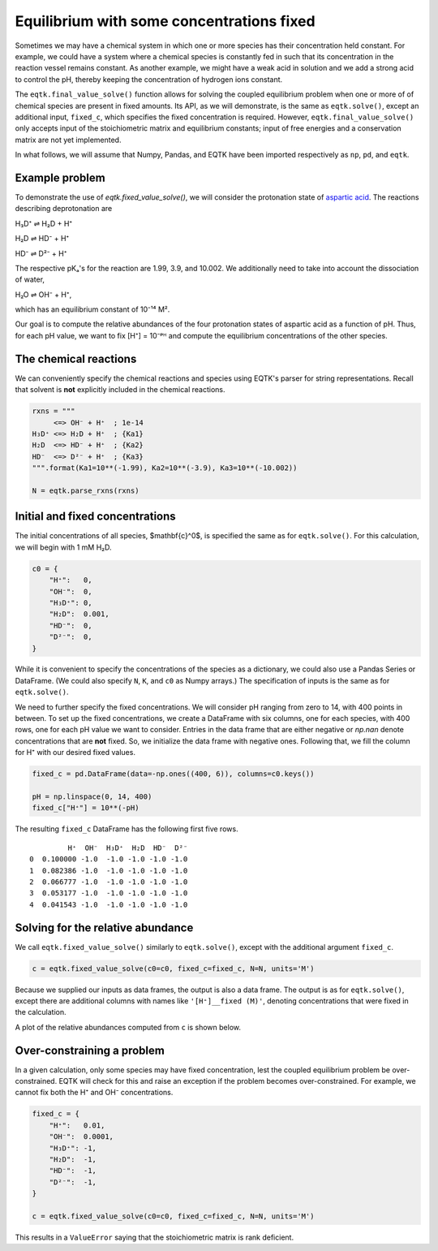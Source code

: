 .. _eqtk_fixed_value_solve:

Equilibrium with some concentrations fixed
==========================================

Sometimes we may have a chemical system in which one or more species has their concentration held constant. For example, we could have a system where a chemical species is constantly fed in such that its concentration in the reaction vessel remains constant. As another example, we might have a weak acid in solution and we add a strong acid to control the pH, thereby keeping the concentration of hydrogen ions constant.

The ``eqtk.final_value_solve()`` function allows for solving the coupled equilibrium problem when one or more of of chemical species are present in fixed amounts. Its API, as we will demonstrate, is the same as ``eqtk.solve()``, except an additional input, ``fixed_c``, which specifies the fixed concentration is required. However, ``eqtk.final_value_solve()`` only accepts input of the stoichiometric matrix and equilibrium constants; input of free energies and a conservation matrix are not yet implemented.

In what follows, we will assume that Numpy, Pandas, and EQTK have been imported respectively as ``np``, ``pd``, and ``eqtk``.



Example problem
---------------

To demonstrate the use of `eqtk.fixed_value_solve()`, we will consider the protonation state of `aspartic acid <https://en.wikipedia.org/wiki/Aspartic_acid>`_. The reactions describing deprotonation are

H₃D⁺ ⇌ H₂D + H⁺

H₂D ⇌ HD⁻ + H⁺

HD⁻ ⇌ D²⁻ + H⁺

The respective pKₐ's for the reaction are 1.99, 3.9, and 10.002. We additionally need to take into account the dissociation of water,

H₂O ⇌ OH⁻ + H⁺,

which has an equilibrium constant of 10⁻¹⁴ M².

Our goal is to compute the relative abundances of the four protonation states of aspartic acid as a function of pH. Thus, for each pH value, we want to fix [H⁺] = 10⁻ᵖᴴ and compute the equilibrium concentrations of the other species.


The chemical reactions
----------------------

We can conveniently specify the chemical reactions and species using EQTK's parser for string representations. Recall that solvent is **not** explicitly included in the chemical reactions.

.. code-block:: python

    rxns = """
         <=> OH⁻ + H⁺  ; 1e-14
    H₃D⁺ <=> H₂D + H⁺  ; {Ka1}
    H₂D  <=> HD⁻ + H⁺  ; {Ka2}
    HD⁻  <=> D²⁻ + H⁺  ; {Ka3}
    """.format(Ka1=10**(-1.99), Ka2=10**(-3.9), Ka3=10**(-10.002))

    N = eqtk.parse_rxns(rxns)


Initial and fixed concentrations
--------------------------------

The initial concentrations of all species, $\mathbf{c}^0$, is specified the same as for ``eqtk.solve()``. For this calculation, we will begin with 1 mM H₂D.

.. code-block:: python

    c0 = {
        "H⁺":   0,
        "OH⁻":  0,
        "H₃D⁺": 0,
        "H₂D":  0.001,
        "HD⁻":  0,
        "D²⁻":  0,
    }

While it is convenient to specify the concentrations of the species as a dictionary, we could also use a Pandas Series or DataFrame. (We could also specify ``N``, ``K``, and ``c0`` as Numpy arrays.) The specification of inputs is the same as for ``eqtk.solve()``.

We need to further specify the fixed concentrations. We will consider pH ranging from zero to 14, with 400 points in between. To set up the fixed concentrations, we create a DataFrame with six columns, one for each species, with 400 rows, one for each pH value we want to consider. Entries in the data frame that are either negative or `np.nan` denote concentrations that are **not** fixed. So, we initialize the data frame with negative ones. Following that, we fill the column for H⁺ with our desired fixed values.

.. code-block:: python

    fixed_c = pd.DataFrame(data=-np.ones((400, 6)), columns=c0.keys())

    pH = np.linspace(0, 14, 400)
    fixed_c["H⁺"] = 10**(-pH)

The resulting ``fixed_c`` DataFrame has the following first five rows. ::

             H⁺  OH⁻  H₃D⁺  H₂D  HD⁻  D²⁻
    0  0.100000 -1.0  -1.0 -1.0 -1.0 -1.0
    1  0.082386 -1.0  -1.0 -1.0 -1.0 -1.0
    2  0.066777 -1.0  -1.0 -1.0 -1.0 -1.0
    3  0.053177 -1.0  -1.0 -1.0 -1.0 -1.0
    4  0.041543 -1.0  -1.0 -1.0 -1.0 -1.0


Solving for the relative abundance
----------------------------------

We call ``eqtk.fixed_value_solve()`` similarly to ``eqtk.solve()``, except with the additional argument ``fixed_c``.

.. code-block:: python

    c = eqtk.fixed_value_solve(c0=c0, fixed_c=fixed_c, N=N, units='M')

Because we supplied our inputs as data frames, the output is also a data frame. The output is as for ``eqtk.solve()``, except there are additional columns with names like ``'[H⁺]__fixed (M)'``, denoting concentrations that were fixed in the calculation.

A plot of the relative abundances computed from ``c`` is shown below.


.. bokeh-plot::
    :source-position: none

    import numpy as np
    import pandas as pd
    import eqtk
    import bokeh.plotting
    import bokeh.io

    rxns = """
         <=> OH⁻ + H⁺  ; 1e-14
    H₃D⁺ <=> H₂D + H⁺  ; {Ka1}
    H₂D  <=> HD⁻ + H⁺  ; {Ka2}
    HD⁻  <=> D²⁻ + H⁺  ; {Ka3}
    """.format(Ka1=10**(-1.99), Ka2=10**(-3.9), Ka3=10**(-10.002))

    N = eqtk.parse_rxns(rxns)

    c0 = {
        "H⁺":   0,
        "OH⁻":  0,
        "H₃D⁺": 0,
        "H₂D":  0.001,
        "HD⁻":  0,
        "D²⁻":  0,
    }

    fixed_c = pd.DataFrame(data=-np.ones((400, 6)), columns=c0.keys())

    pH = np.linspace(0, 14, 400)
    fixed_c["H⁺"] = 10**(-pH)

    c = eqtk.fixed_value_solve(c0=c0, fixed_c=fixed_c, N=N, units='M')

    c['pH'] = -np.log10(c['[H⁺] (M)'])
    c['H₃D⁺'] = c['[H₃D⁺] (M)'] / c0["H₂D"]
    c['H₂D'] = c['[H₂D] (M)'] / c0["H₂D"]
    c['HD⁻'] = c['[HD⁻] (M)'] / c0["H₂D"]
    c['D²⁻'] = c['[D²⁻] (M)'] / c0["H₂D"]

    p = bokeh.plotting.figure(
        height=250,
        width=420,
        y_axis_label="relative abundance",
        x_axis_label="pH",
        x_range=[0, 14],
    )

    p.line(c['pH'], c['H₃D⁺'], color='#4c78a8', line_width=2, legend="H₃D⁺")
    p.line(c['pH'], c['H₂D'], color='#f58518', line_width=2, legend="H₂D")
    p.line(c['pH'], c['HD⁻'], color='#e45756', line_width=2, legend="HD⁻")
    p.line(c['pH'], c['D²⁻'], color='#72b7b2', line_width=2, legend="D²⁻")

    p.legend.location = 'center_right'

    bokeh.io.show(p)


Over-constraining a problem
---------------------------

In a given calculation, only some species may have fixed concentration, lest the coupled equilibrium problem be over-constrained. EQTK will check for this and raise an exception if the problem becomes over-constrained. For example, we cannot fix both the H⁺ and OH⁻ concentrations.

.. code-block:: python

    fixed_c = {
        "H⁺":   0.01,
        "OH⁻":  0.0001,
        "H₃D⁺": -1,
        "H₂D":  -1,
        "HD⁻":  -1,
        "D²⁻":  -1,
    }

    c = eqtk.fixed_value_solve(c0=c0, fixed_c=fixed_c, N=N, units='M')

This results in a ``ValueError`` saying that the stoichiometric matrix is rank deficient.